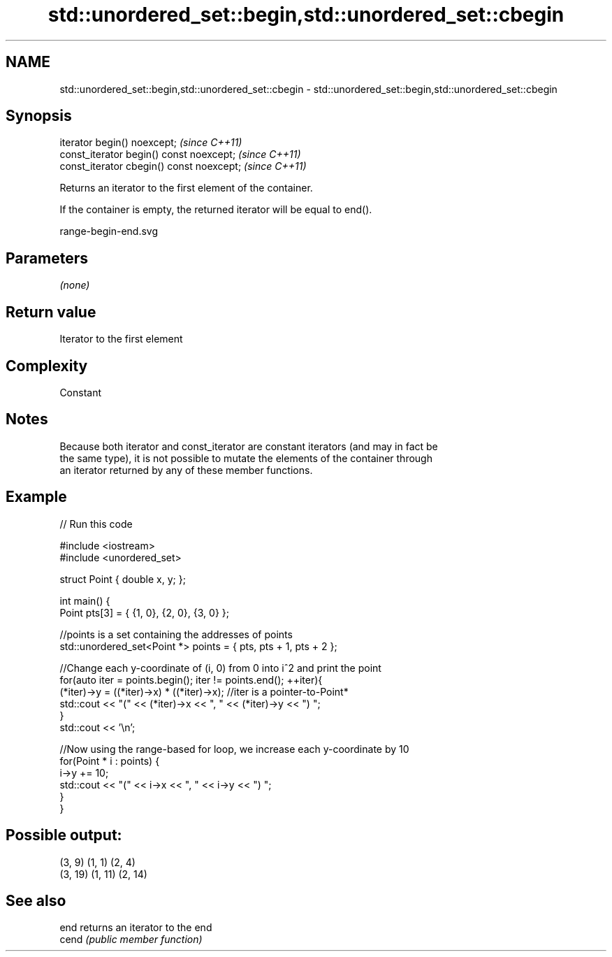 .TH std::unordered_set::begin,std::unordered_set::cbegin 3 "2019.03.28" "http://cppreference.com" "C++ Standard Libary"
.SH NAME
std::unordered_set::begin,std::unordered_set::cbegin \- std::unordered_set::begin,std::unordered_set::cbegin

.SH Synopsis
   iterator begin() noexcept;               \fI(since C++11)\fP
   const_iterator begin() const noexcept;   \fI(since C++11)\fP
   const_iterator cbegin() const noexcept;  \fI(since C++11)\fP

   Returns an iterator to the first element of the container.

   If the container is empty, the returned iterator will be equal to end().

   range-begin-end.svg

.SH Parameters

   \fI(none)\fP

.SH Return value

   Iterator to the first element

.SH Complexity

   Constant

.SH Notes

   Because both iterator and const_iterator are constant iterators (and may in fact be
   the same type), it is not possible to mutate the elements of the container through
   an iterator returned by any of these member functions.

.SH Example

   
// Run this code

 #include <iostream>
 #include <unordered_set>
  
 struct Point { double x, y; };
  
 int main() {
     Point pts[3] = { {1, 0}, {2, 0}, {3, 0} };
  
     //points is a set containing the addresses of points
     std::unordered_set<Point *> points = { pts, pts + 1, pts + 2 };
  
     //Change each y-coordinate of (i, 0) from 0 into i^2 and print the point
     for(auto iter = points.begin(); iter != points.end(); ++iter){
         (*iter)->y = ((*iter)->x) * ((*iter)->x); //iter is a pointer-to-Point*
         std::cout << "(" << (*iter)->x << ", " << (*iter)->y << ") ";
     }
     std::cout << '\\n';
  
     //Now using the range-based for loop, we increase each y-coordinate by 10
     for(Point * i : points) {
         i->y += 10;
         std::cout << "(" << i->x << ", " << i->y << ") ";
     }
 }

.SH Possible output:

 (3, 9) (1, 1) (2, 4)
 (3, 19) (1, 11) (2, 14)

.SH See also

   end  returns an iterator to the end
   cend \fI(public member function)\fP 
